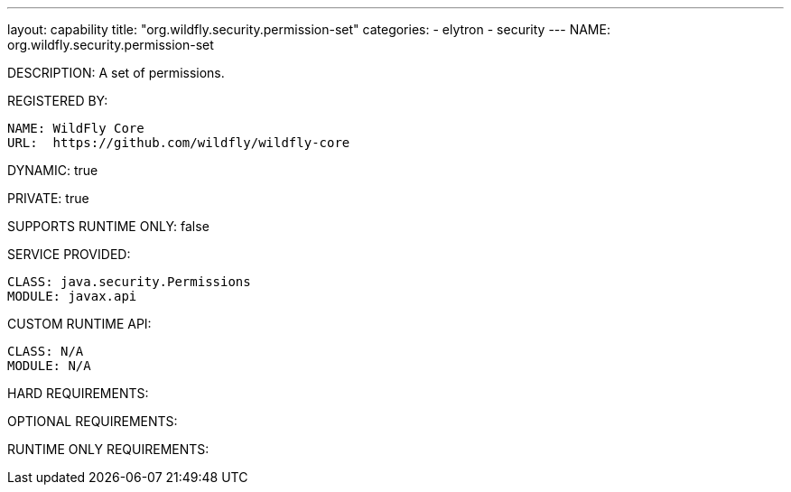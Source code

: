---
layout: capability
title:  "org.wildfly.security.permission-set"
categories:
  - elytron
  - security
---
NAME: org.wildfly.security.permission-set

DESCRIPTION: A set of permissions.

REGISTERED BY:

  NAME: WildFly Core
  URL:  https://github.com/wildfly/wildfly-core

DYNAMIC: true

PRIVATE: true

SUPPORTS RUNTIME ONLY: false

SERVICE PROVIDED:

  CLASS: java.security.Permissions
  MODULE: javax.api

CUSTOM RUNTIME API:

  CLASS: N/A
  MODULE: N/A

HARD REQUIREMENTS:

OPTIONAL REQUIREMENTS:

RUNTIME ONLY REQUIREMENTS:


